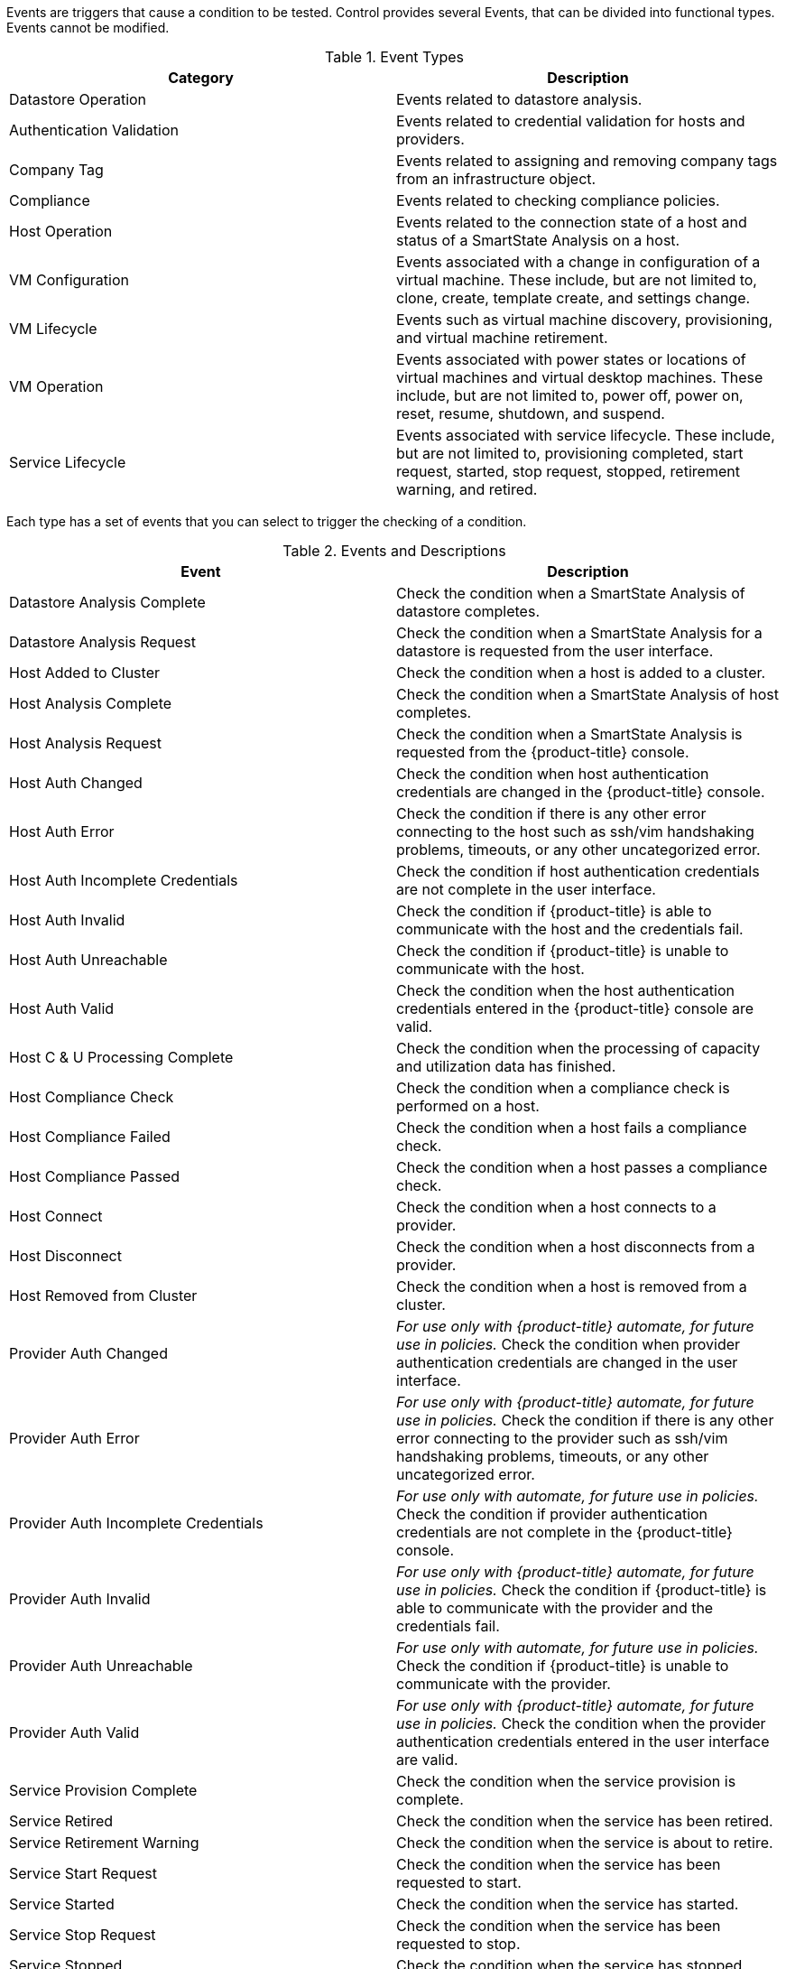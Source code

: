 

Events are triggers that cause a condition to be tested. Control provides several Events, that can be divided into functional types. Events cannot be modified.

.Event Types
[cols=",",options="header",]
|=======================================================================
|Category |Description
|Datastore Operation |Events related to datastore analysis.

|Authentication Validation |Events related to credential validation for
hosts and providers.

|Company Tag |Events related to assigning and removing company tags from
an infrastructure object.

|Compliance |Events related to checking compliance policies.

|Host Operation |Events related to the connection state of a host and
status of a SmartState Analysis on a host.

|VM Configuration |Events associated with a change in configuration of a
virtual machine. These include, but are not limited to, clone, create,
template create, and settings change.

|VM Lifecycle |Events such as virtual machine discovery, provisioning,
and virtual machine retirement.

|VM Operation |Events associated with power states or locations of
virtual machines and virtual desktop machines. These include, but are
not limited to, power off, power on, reset, resume, shutdown, and
suspend.

|Service Lifecycle |Events associated with service lifecycle. These
include, but are not limited to, provisioning completed, start request,
started, stop request, stopped, retirement warning, and retired.
|=======================================================================

Each type has a set of events that you can select to trigger the
checking of a condition.

.Events and Descriptions
[cols=",",options="header",]
|=======================================================================
|Event |Description
|Datastore Analysis Complete |Check the condition when a SmartState
Analysis of datastore completes.

|Datastore Analysis Request |Check the condition when a SmartState
Analysis for a datastore is requested from the user interface.

|Host Added to Cluster |Check the condition when a host is added to a
cluster.

|Host Analysis Complete |Check the condition when a SmartState Analysis
of host completes.

|Host Analysis Request |Check the condition when a SmartState Analysis
is requested from the {product-title} console.

|Host Auth Changed |Check the condition when host authentication
credentials are changed in the {product-title} console.

|Host Auth Error |Check the condition if there is any other error
connecting to the host such as ssh/vim handshaking problems, timeouts,
or any other uncategorized error.

|Host Auth Incomplete Credentials |Check the condition if host
authentication credentials are not complete in the user interface.

|Host Auth Invalid |Check the condition if {product-title}
is able to communicate with the host and the credentials fail.

|Host Auth Unreachable |Check the condition if {product-title} is unable to communicate with the host.

|Host Auth Valid |Check the condition when the host authentication
credentials entered in the {product-title} console are
valid.

|Host C & U Processing Complete |Check the condition when the processing
of capacity and utilization data has finished.

|Host Compliance Check |Check the condition when a compliance check is
performed on a host.

|Host Compliance Failed |Check the condition when a host fails a
compliance check.

|Host Compliance Passed |Check the condition when a host passes a
compliance check.

|Host Connect |Check the condition when a host connects to a provider.

|Host Disconnect |Check the condition when a host disconnects from a
provider.

|Host Removed from Cluster |Check the condition when a host is removed
from a cluster.

|Provider Auth Changed |_For use only with {product-title}
automate, for future use in policies._ Check the condition when provider
authentication credentials are changed in the user interface.

|Provider Auth Error |_For use only with {product-title}
automate, for future use in policies._ Check the condition if there is
any other error connecting to the provider such as ssh/vim handshaking
problems, timeouts, or any other uncategorized error.

|Provider Auth Incomplete Credentials |_For use only with automate, for future use in policies._ Check the
condition if provider authentication credentials are not complete in the
{product-title} console.

|Provider Auth Invalid |_For use only with {product-title}
automate, for future use in policies._ Check the condition if {product-title} is able to communicate with the provider and the
credentials fail.

|Provider Auth Unreachable |_For use only with automate, for future use in policies._ Check the condition if
{product-title} is unable to communicate with the provider.

|Provider Auth Valid |_For use only with {product-title}
automate, for future use in policies._ Check the condition when the
provider authentication credentials entered in the user interface are valid.

|Service Provision Complete |Check the condition when the service
provision is complete.

|Service Retired |Check the condition when the service has been retired.

|Service Retirement Warning |Check the condition when the service is
about to retire.

|Service Start Request |Check the condition when the service has been
requested to start.

|Service Started |Check the condition when the service has started.

|Service Stop Request |Check the condition when the service has been
requested to stop.

|Service Stopped |Check the condition when the service has stopped.

|Tag Complete |Check the condition after a company tag is assigned.

|Tag Parent Cluster Complete |Check the condition after a company tag is
assigned to a virtual machine's parent cluster.

|Tag Parent Datastore Complete |Check the condition after a company tag
is assigned to a virtual machine's parent datastore.

|Tag Parent Host Complete |Check the condition after a company tag is
assigned to a virtual machine's parent host.

|Tag Parent Resource Pool Complete |Check the condition after a company
tag is assigned to a virtual machine's parent resource pool.

|Tag Request |Check the condition when assignment of a company tag is
attempted.

|Un-Tag Complete |Check the condition when a company tag is removed.

|Un-Tag Parent Cluster Complete |Check the condition after a company tag
is removed from a virtual machine's parent cluster.

|Un-Tag Parent Datastore Complete |Check the condition after a company
tag is removed from a virtual machine's parent datastore.

|Un-Tag Parent Host Complete |Check the condition after a company tag is
removed from a virtual machine's parent host.

|Un-Tag Parent Resource Pool Complete |Check the condition after a
company tag is removed from a virtual machine's parent resource pool.

|Un-Tag Request |Check the condition when an attempt is made to remove a
company tag.

|VDI Connecting to Session |Check the condition when a VDI session is
started.

|VDI Disconnected from Session |Check the condition when a VDI session
is disconnected.

|VDI Login Session |Check the condition when a user logs on to a VDI
session.

|VDI Logoff Session |Check the condition when a user logs off from a VDI
session.

|VM Analysis Complete |Check the condition when a SmartState Analysis of
virtual machine completes.

|VM Analysis Failure |Check the condition when a SmartState Analysis of
virtual machine fails.

|VM Analysis Request |Check the condition when a SmartState Analysis is
requested from the {product-title} console.

|VM Analysis Start |Check the condition when a SmartState Analysis of
virtual machine is started.

|VM C & U Processing Complete |Check the condition when the processing
of capacity and utilization data has finished.

|VM Clone Complete |Check the condition when a virtual machine is
cloned.

|VM Clone Start |Check the condition when a virtual machine clone is
started.

|VM Compliance Check |Check the condition when a compliance check is
performed on a virtual machine.

|VM Compliance Failed |Check the condition when a virtual machine fails
a compliance check.

|VM Compliance Passed |Check the condition when a virtual machine passes
a compliance check.

|VM Create Complete |Check the condition when a virtual machine is
created.

|VM Delete (from Disk) Request |Check the condition when someone tries
to delete a virtual machine from disk from the user interface.

|VM Discovery |Check the condition when {product-title}
discovers a virtual machine.

|VM Guest Reboot |Check the condition when a virtual machine is
rebooted.

|VM Guest Reboot Request |Check the condition when someone tries to
reboot a virtual machine from the {product-title} console.

|VM Guest Shutdown |Check the condition when the operating system of a
virtual machine shuts down.

|VM Guest Shutdown Request |Check the condition when someone tries to
shut down the operating system of a virtual machine from the user interface.

|VM Live Migration (VMOTION) |Check the condition when a VMOTION is
performed.

|VM Power Off |Check the condition when a virtual machine is turned off.

|VM Power Off Request |Check the condition when someone tries to power
off a virtual machine from the {product-title} console.

|VM Power On |Check the condition when a virtual machine is turned on.

|VM Power On Request |Check the condition when someone tries to turn on
a virtual machine from the {product-title} console.

|VM Provision Complete |Check the condition when a virtual machine is
provisioned.

|VM Remote Console Connected |Check the condition when a virtual machine
is connected to a remote console.

|VM Removal from Inventory |Check the condition when a virtual machine
is unregistered.

|VM Removal from Inventory Request |Check the condition when a request
is sent from the {product-title} console to unregister a
virtual machine.

|VM Renamed Event |Check the condition when a virtual machine is renamed
on its provider.

|VM Reset |Check the condition when a virtual machine is restarted.

|VM Reset Request |Check the condition when a virtual machine is
restarted from the {product-title} console.

|VM Retire Request |Check the condition when a virtual machine
retirement request is created from {product-title}.

|VM Retired |Check the condition when a virtual machine is retired.

|VM Retirement Warning |Check the condition when a warning threshold is
reached for retirement.

|VM Settings Change |Check the condition when the settings of virtual
machine are changed.

|VM Snapshot Create Complete |Check the condition when a snapshot is
completed.

|VM Snapshot Create Request |Check the condition when someone tries to
create a snapshot of a virtual machine from the user interface.

|VM Snapshot Create Started |Check the condition when a snapshot
creation is started.

|VM Standby of Guest |Check the condition when the operating system of a
virtual machine goes to standby.

|VM Standby of Guest Request |Check the condition when someone tries to
put the operating system of a virtual machine in standby from the
{product-title} console.

|VM Suspend |Check the condition when a virtual machine is suspended.

|VM Suspend Request |Check the condition when someone tries to suspend a
virtual machine from the {product-title} console.

|VM Template Create Complete |Check the condition when a virtual machine
template is created.
|=======================================================================


